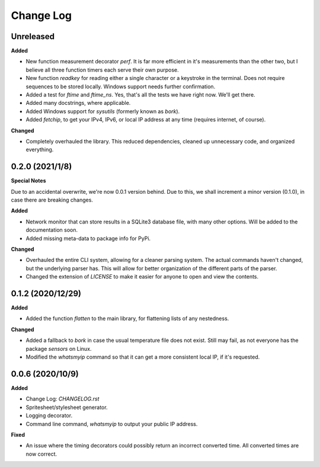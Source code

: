 Change Log
==========

Unreleased
----------

**Added**

* New function measurement decorator `perf`. It is far more efficient in it's measurements than the other two, but I believe all three function timers each serve their own purpose.
* New function `readkey` for reading either a single character or a keystroke in the terminal. Does not require sequences to be stored locally. Windows support needs further confirmation.
* Added a test for `ftime` and `ftime_ns`. Yes, that's all the tests we have right now. We'll get there.
* Added many docstrings, where applicable.
* Added Windows support for `sysutils` (formerly known as `bork`).
* Added `fetchip`, to get your IPv4, IPv6, or local IP address at any time (requires internet, of course).

**Changed**

* Completely overhauled the library. This reduced dependencies, cleaned up  unnecessary code, and organized everything.


0.2.0 (2021/1/8)
-----------------

**Special Notes**

Due to an accidental overwrite, we're now 0.0.1 version behind. Due to this, we shall increment a minor version (0.1.0), in case there are breaking changes.

**Added**

* Network monitor that can store results in a SQLite3 database file, with many other options. Will be added to the documentation soon.
* Added missing meta-data to package info for PyPi.

**Changed**

* Overhauled the entire CLI system, allowing for a cleaner parsing system. The actual commands haven't changed, but the underlying parser has. This will allow for better organization of the different parts of the parser.
* Changed the extension of `LICENSE` to make it easier for anyone to open and view the contents.

0.1.2 (2020/12/29)
-----------------

**Added**

* Added the function `flatten` to the main library, for flattening lists of any nestedness.

**Changed**

* Added a fallback to `bork` in case the usual temperature file does not exist. Still may fail, as not everyone has the package `sensors` on Linux.
* Modified the `whatsmyip` command so that it can get a more consistent local IP, if it's requested.

0.0.6 (2020/10/9)
-----------------

**Added**

* Change Log: `CHANGELOG.rst`
* Spritesheet/stylesheet generator.
* Logging decorator.
* Command line command, `whatsmyip` to output your public IP address.

**Fixed**

* An issue where the timing decorators could possibly return an incorrect converted time. All converted times are now correct.
